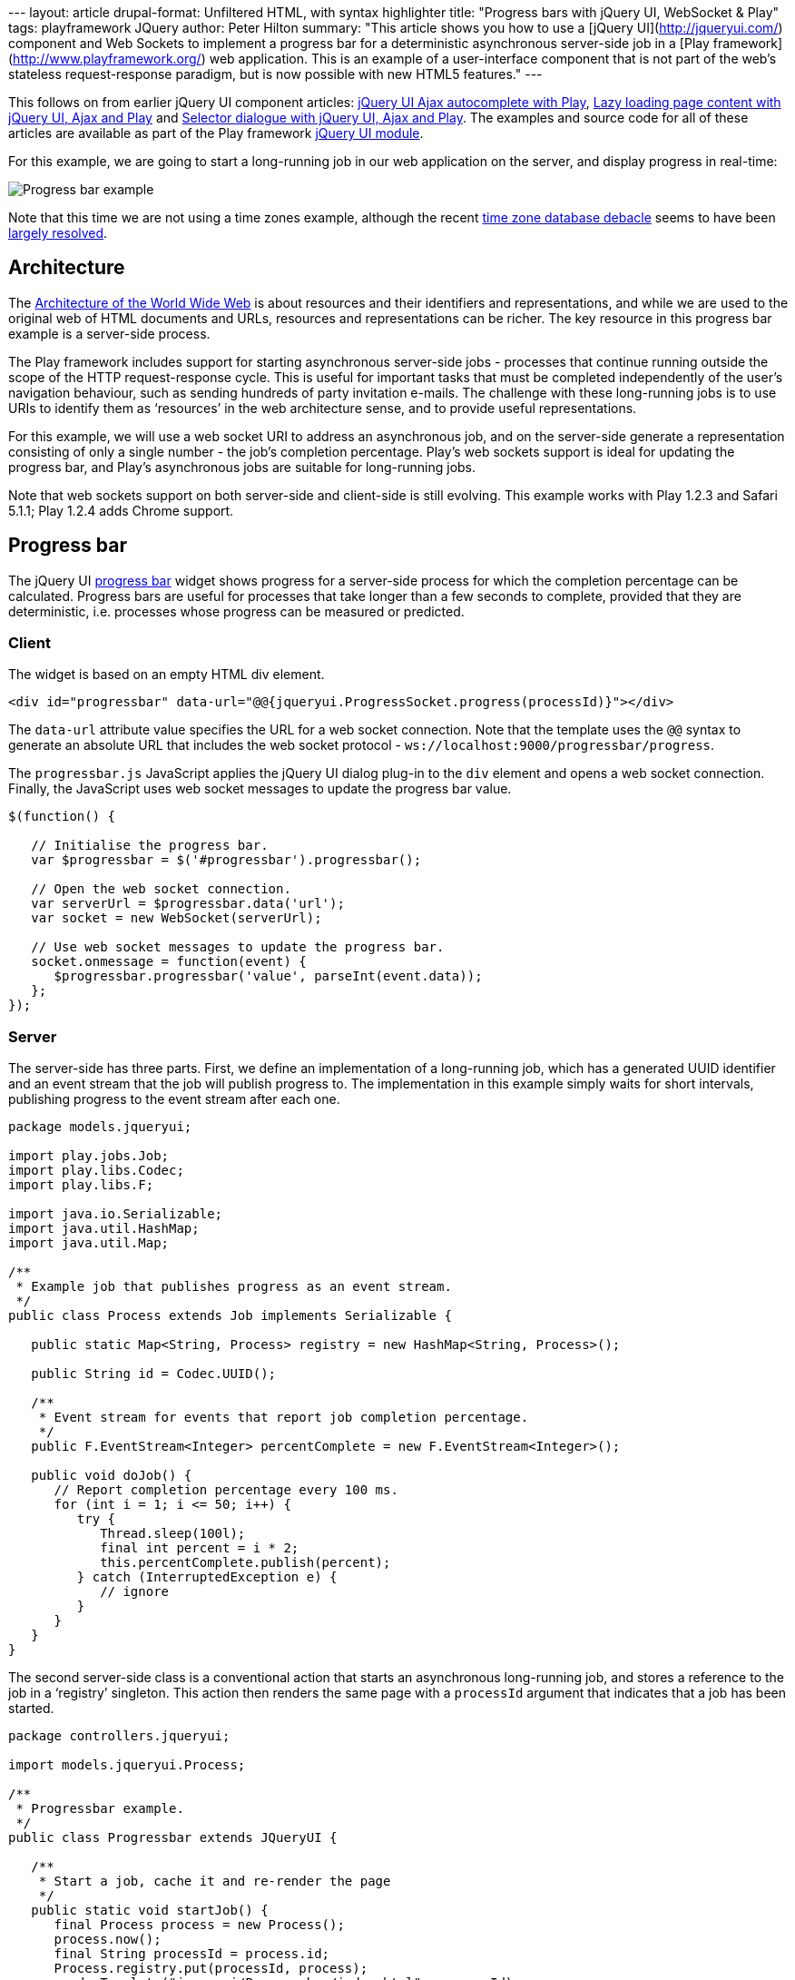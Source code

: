 --- layout: article drupal-format: Unfiltered HTML, with syntax
highlighter title: "Progress bars with jQuery UI, WebSocket & Play"
tags: playframework JQuery author: Peter Hilton summary: "This article
shows you how to use a [jQuery UI](http://jqueryui.com/) component and
Web Sockets to implement a progress bar for a deterministic asynchronous
server-side job in a [Play framework](http://www.playframework.org/) web
application. This is an example of a user-interface component that is
not part of the web’s stateless request-response paradigm, but is now
possible with new HTML5 features." ---

This follows on from earlier jQuery UI component articles:
http://blog.lunatech.com/2011/07/05/jquery-ui-ajax-autocomplete-playframework[jQuery
UI Ajax autocomplete with Play],
http://blog.lunatech.com/2011/08/10/lazy-loading-jquery-ui-ajax-play[Lazy
loading page content with jQuery UI, Ajax and Play] and
http://blog.lunatech.com/2011/10/11/selector-dialog-jquery-ui-ajax-playframework[Selector
dialogue with jQuery UI, Ajax and Play]. The examples and source code
for all of these articles are available as part of the Play framework
http://www.playframework.org/modules/jqueryui[jQuery UI module].

For this example, we are going to start a long-running job in our web
application on the server, and display progress in real-time:

image:jqueryui-progress.png[Progress bar example]

Note that this time we are not using a time zones example, although the
recent
http://blog.joda.org/2011/10/today-time-zone-database-was-closed.html[time
zone database debacle] seems to have been
http://blog.joda.org/2011/10/time-zone-database-rebooted.html[largely
resolved].

== Architecture

The http://www.w3.org/TR/webarch/[Architecture of the World Wide Web] is
about resources and their identifiers and representations, and while we
are used to the original web of HTML documents and URLs, resources and
representations can be richer. The key resource in this progress bar
example is a server-side process.

The Play framework includes support for starting asynchronous
server-side jobs - processes that continue running outside the scope of
the HTTP request-response cycle. This is useful for important tasks that
must be completed independently of the user’s navigation behaviour, such
as sending hundreds of party invitation e-mails. The challenge with
these long-running jobs is to use URIs to identify them as ‘resources’
in the web architecture sense, and to provide useful representations.

For this example, we will use a web socket URI to address an
asynchronous job, and on the server-side generate a representation
consisting of only a single number - the job’s completion percentage.
Play’s web sockets support is ideal for updating the progress bar, and
Play’s asynchronous jobs are suitable for long-running jobs.

Note that web sockets support on both server-side and client-side is
still evolving. This example works with Play 1.2.3 and Safari 5.1.1;
Play 1.2.4 adds Chrome support.

[[progressbar]]
== Progress bar

The jQuery UI http://jqueryui.com/demos/progressbar/[progress bar]
widget shows progress for a server-side process for which the completion
percentage can be calculated. Progress bars are useful for processes
that take longer than a few seconds to complete, provided that they are
deterministic, i.e. processes whose progress can be measured or
predicted.

=== Client

The widget is based on an empty HTML div element.

[source,brush:,html;,gutter:,false]
----
<div id="progressbar" data-url="@@{jqueryui.ProgressSocket.progress(processId)}"></div>
----

The `data-url` attribute value specifies the URL for a web socket
connection. Note that the template uses the `@@` syntax to generate an
absolute URL that includes the web socket protocol -
`ws://localhost:9000/progressbar/progress`.

The `progressbar.js` JavaScript applies the jQuery UI dialog plug-in to
the `div` element and opens a web socket connection. Finally, the
JavaScript uses web socket messages to update the progress bar value.

[source,brush:,javascript;,gutter:,false]
----
$(function() {

   // Initialise the progress bar.
   var $progressbar = $('#progressbar').progressbar();

   // Open the web socket connection.
   var serverUrl = $progressbar.data('url');
   var socket = new WebSocket(serverUrl);

   // Use web socket messages to update the progress bar.
   socket.onmessage = function(event) {
      $progressbar.progressbar('value', parseInt(event.data));
   };
});
----

=== Server

The server-side has three parts. First, we define an implementation of a
long-running job, which has a generated UUID identifier and an event
stream that the job will publish progress to. The implementation in this
example simply waits for short intervals, publishing progress to the
event stream after each one.

[source,brush:,java;,gutter:,false]
----
package models.jqueryui;

import play.jobs.Job;
import play.libs.Codec;
import play.libs.F;

import java.io.Serializable;
import java.util.HashMap;
import java.util.Map;

/**
 * Example job that publishes progress as an event stream.
 */
public class Process extends Job implements Serializable {

   public static Map<String, Process> registry = new HashMap<String, Process>();

   public String id = Codec.UUID();

   /**
    * Event stream for events that report job completion percentage.
    */
   public F.EventStream<Integer> percentComplete = new F.EventStream<Integer>();

   public void doJob() {
      // Report completion percentage every 100 ms.
      for (int i = 1; i <= 50; i++) {
         try {
            Thread.sleep(100l);
            final int percent = i * 2;
            this.percentComplete.publish(percent);
         } catch (InterruptedException e) {
            // ignore
         }
      }
   }
}
----

The second server-side class is a conventional action that starts an
asynchronous long-running job, and stores a reference to the job in a
‘registry’ singleton. This action then renders the same page with a
`processId` argument that indicates that a job has been started.

[source,brush:,java;,gutter:,false]
----
package controllers.jqueryui;

import models.jqueryui.Process;

/**
 * Progressbar example.
 */
public class Progressbar extends JQueryUI {

   /**
    * Start a job, cache it and re-render the page
    */
   public static void startJob() {
      final Process process = new Process();
      process.now();
      final String processId = process.id;
      Process.registry.put(processId, process);
      renderTemplate("jqueryui/Progressbar/index.html", processId);
   }
}
----

The last part is a web socket controller that retrieves the running job
from the registry, using its ID, and waits for events on the job’s event
stream. When the job publishes a completion percentage to its event
stream, the controller sends the data in a web socket message to the
browser client.

[source,brush:,java;,gutter:,false]
----
package controllers.jqueryui;

import models.jqueryui.Process;
import play.libs.F;
import play.mvc.Http;
import play.mvc.WebSocketController;

import static play.libs.F.Matcher.ClassOf;

/**
 * Web socket controller for use by the progress bar.
 */
public class ProgressSocket extends WebSocketController {

   public static void progress(final String processId) {

      final Process process = Process.registry.get(processId);
      final F.EventStream<Integer> progress = process.percentComplete;

      // Loop while the socket is open
      while (inbound.isOpen()) {

         // Wait for either an inbound socket event or a process progress event.
         F.Either<Http.WebSocketEvent, Integer> e = await(F.Promise.waitEither(
            inbound.nextEvent(),
            progress.nextEvent()
         ));

         // Case: The socket has been closed
         for (Http.WebSocketClose closed : Http.WebSocketEvent.SocketClosed.match(e._1)) {
            disconnect();
         }

         // Case: percentComplete published - send the value to the client.
         for (Integer percentComplete : ClassOf(Integer.class).match(e._2)) {
            outbound.send(percentComplete.toString());
            if (percentComplete >= 100) {
               disconnect();
            }
         }
      }
   }

}
----

Note that this design means that the job is started by a conventional
HTTP POST request to the `Progressbar.startJob()` action, which means
that the job is executed even if the client does not have web socket
support and is therefore unable to update the progress bar.

One possible enhancement would be to add JavaScript to detect the case
where web sockets are not supported, and send a single Ajax request to
get the current progress value to update the progress bar.

== Conclusion

Web sockets are an HTML5 technology that you can now use in your web
applications, thanks to browser support for the JavaScript API and
Play’s server-side support. This is good news for developers who can see
opportunities to improve user-experience in their applications with more
sophisticated applications.

_link:/author/peter-hilton[Peter Hilton] is a senior software developer
at Lunatech Research and committer on the Play open-source project._

